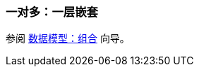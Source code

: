 [[composition_impl_recipe]]
=== 一对多：一层嵌套

参阅 https://www.cuba-platform.com/guides/data-modelling-composition#one_to_many_composition[数据模型：组合] 向导。
